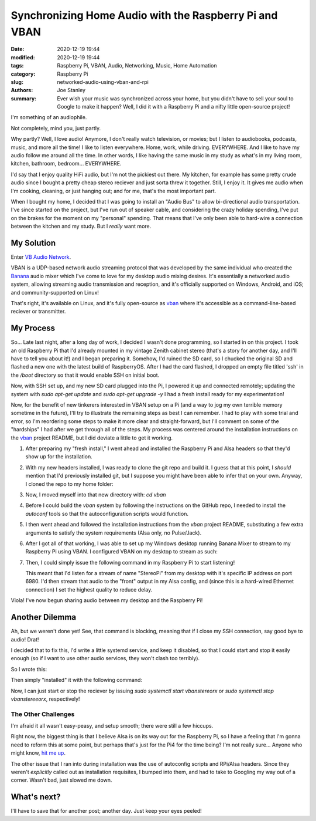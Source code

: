 Synchronizing Home Audio with the Raspberry Pi and VBAN
#######################################################

:date: 2020-12-19 19:44
:modified: 2020-12-19 19:44
:tags: Raspberry Pi, VBAN, Audio, Networking, Music, Home Automation
:category: Raspberry Pi
:slug: networked-audio-using-vban-and-rpi
:authors: Joe Stanley
:summary: Ever wish your music was synchronized across your home, but you didn't have to sell your soul to Google to make it happen? Well, I did it with a Raspberry Pi and a nifty little open-source project!


I'm something of an audiophile.

Not completely, mind you, just partly.

Why partly? Well, I love audio! Anymore, I don't really watch television, or movies; but I listen
to audiobooks, podcasts, music, and more all the time! I like to listen everywhere. Home, work,
while driving. EVERYWHERE. And I like to have my audio follow me around all the time. In other
words, I like having the same music in my study as what's in my living room, kitchen, bathroom,
bedroom... EVERYWHERE.

I'd say that I enjoy quality HiFi audio, but I'm not the pickiest out there. My kitchen, for
example has some pretty crude audio since I bought a pretty cheap stereo reciever and just
sorta threw it together. Still, I enjoy it. It gives me audio when I'm cooking, cleaning, or just
hanging out; and for me, that's the most important part.

When I bought my home, I decided that I was going to install an "Audio Bus" to allow bi-directional
audio transportation. I've since started on the project, but I've run out of speaker cable, and
considering the crazy holiday spending, I've put on the brakes for the moment on my "personal"
spending. That means that I've only been able to hard-wire a connection between the kitchen and
my study. But I *really* want more.

My Solution
-----------

Enter `VB Audio Network <https://vb-audio.com/Voicemeeter/vban.htm>`_.

VBAN is a UDP-based network audio streaming protocol that was developed by the same individual
who created the `Banana`_ audio mixer which I've come to love for my desktop audio mixing desires.
It's essentially a networked audio system, allowing streaming audio transmission and reception,
and it's officially supported on Windows, Android, and iOS; and community-supported on Linux!

.. _Banana: https://vb-audio.com/Voicemeeter/banana.htm
.. _vban: https://github.com/quiniouben/vban

That's right, it's available on Linux, and it's fully open-source as `vban`_ where it's
accessible as a command-line-based reciever or transmitter.

My Process
----------

So... Late last night, after a long day of work, I decided I wasn't done programming, so I
started in on this project. I took an old Raspberry Pi that I'd already mounted in my
vintage Zenith cabinet stereo (that's a story for another day, and I'll have to tell you about
it!) and I began preparing it. Somehow, I'd ruined the SD card, so I chucked the original SD and
flashed a new one with the latest build of RaspberryOS. After I had the card flashed, I dropped
an empty file titled 'ssh' in the `/boot` directory so that it would enable SSH on initial boot.

Now, with SSH set up, and my new SD card plugged into the Pi, I powered it up and connected
remotely; updating the system with `sudo apt-get update` and `sudo apt-get upgrade -y` I had a
fresh install ready for my experimentation!

Now, for the benefit of new tinkerers interested in VBAN setup on a Pi (and a way to jog my own
terrible memory sometime in the future), I'll try to illustrate the remaining steps as best I can
remember. I had to play with some trial and error, so I'm reordering some steps to make it more
clear and straight-forward, but I'll comment on some of the "hardships" I had after we get through
all of the steps. My process was centered around the installation instructions on the `vban`_
project README, but I did deviate a little to get it working.

#. After preparing my "fresh install," I went ahead and installed the Raspberry Pi and Alsa
   headers so that they'd show up for the installation.

   .. code-block:: console
      $> sudo apt-get install raspberrypi-kernel-headers
      $> sudo apt-get install libasound-dev

#. With my new headers installed, I was ready to clone the git repo and build it. I guess that at
   this point, I *should* mention that I'd previously installed git, but I suppose you might have
   been able to infer that on your own. Anyway, I cloned the repo to my home folder:

   .. code-block:: console
      $> git clone https://github.com/quiniouben/vban.git

#. Now, I moved myself into that new directory with: `cd vban`

#. Before I could build the `vban` system by following the instructions on the GitHub repo, I
   needed to install the `autoconf` tools so that the autoconfiguration scripts would function.

   .. code-block:: console
      $> sudo apt-get install autotools-dev
      $> sudo apt-get install autoconf

#. I then went ahead and followed the installation instructions from the `vban` project README,
   substituting a few extra arguments to satisfy the system requirements (Alsa only, no Pulse/Jack).

   .. code-block:: console
      $> ./autogen.sh
      $> ./configure --enable-alsa --disable-pulseaudio --disable-jack      # Only using Alsa
      $> make
      $> make install

#. After I got all of that working, I was able to set up my Windows desktop running Banana Mixer
   to stream to my Raspberry Pi using VBAN. I configured VBAN on my desktop to stream as such:

   .. image:: https://raw.githubusercontent.com/engineerjoe440/pycev/main/logo/pycev.png
      :alt: Windows VBAN server configuration.
      :width: 600 px

#. Then, I could simply issue the following command in my Raspberry Pi to start listening!
   
   .. code-block:: console
      $> vban_receptor -i <my-desktop-ip> -p 6980 -s StereoPi -d front -q 0
   
   This meant that I'd listen for a stream of name "StereoPi" from my desktop with it's specific
   IP address on port 6980. I'd then stream that audio to the "front" output in my Alsa config,
   and (since this is a hard-wired Ethernet connection) I set the highest quality to reduce delay.

Viola! I've now begun sharing audio between my desktop and the Raspberry Pi!

Another Dilemma
---------------

Ah, but we weren't done yet! See, that command is blocking, meaning that if I close my SSH
connection, say good bye to audio! Drat!

I decided that to fix this, I'd write a little systemd service, and keep it disabled, so that
I could start and stop it easily enough (so if I want to use other audio services, they won't
clash too terribly).

So I wrote this:

.. code-block:: ini
   # vbanstereorx.service
   # VBAN Receptor Stereo Service

   [Unit]
   Description= VBAN Stereo Receptor

   [Service]
   Type=simple
   ExecStart=/usr/local/bin/vban_receptor  -i 192.168.2.136 -p 6980 -s StereoPi -d front -q 0

   [Install]
   WantedBy=multi-user.target

Then simply "installed" it with the following command:

.. code-block:: console
   $> cp vbanstereorx.service /etc/systemd/system/vbanstereorx.service

Now, I can just start or stop the reciever by issuing `sudo systemctl start vbanstereorx` or
`sudo systemctl stop vbanstereeorx`, respectively!


The Other Challenges
~~~~~~~~~~~~~~~~~~~~

I'm afraid it all wasn't easy-peasy, and setup smooth; there were still a few hiccups.

Right now, the biggest thing is that I believe Alsa is on its way out for the Raspberry
Pi, so I have a feeling that I'm gonna need to reform this at some point, but perhaps
that's just for the Pi4 for the time being? I'm not really sure... Anyone who might know,
`hit me up <mailto:engineerjoe440@yahoo.com>`_.

The other issue that I ran into during installation was the use of autoconfig scripts and
RPi/Alsa headers. Since they weren't *explicitly* called out as installation requisites,
I bumped into them, and had to take to Googling my way out of a corner. Wasn't bad, just
slowed me down.

What's next?
------------

I'll have to save that for another post; another day. Just keep your eyes peeled!